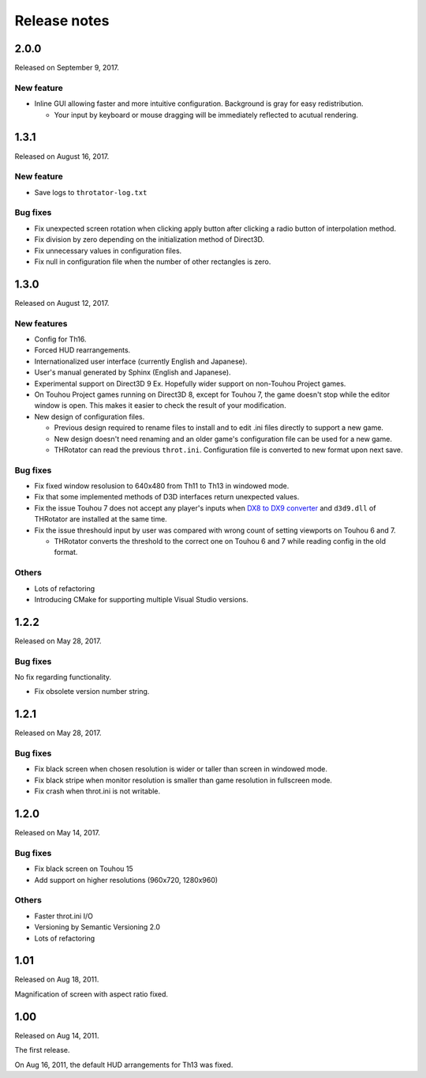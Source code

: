 ﻿======================
Release notes
======================

2.0.0
=====

Released on September 9, 2017.

New feature
-----------

.. |thr_sample_screenshot_en| image:: ../images/HSiFS-screenshot-en.png
.. |thr_sample_screenshot_ja| image:: ../images/HSiFS-screenshot-ja.png

* Inline GUI allowing faster and more intuitive configuration.
  |thr_sample_screenshot_en|
  Background is gray for easy redistribution.

  * Your input by keyboard or mouse dragging will be immediately reflected to acutual rendering.


1.3.1
=======================

Released on August 16, 2017.

New feature
------------

- Save logs to ``throtator-log.txt``

Bug fixes
------------

- Fix unexpected screen rotation when clicking apply button after clicking a radio button of interpolation method.
- Fix division by zero depending on the initialization method of Direct3D.
- Fix unnecessary values in configuration files.
- Fix null in configuration file when the number of other rectangles is zero.


1.3.0
=======================

Released on August 12, 2017.

New features
---------------

- Config for Th16.
- Forced HUD rearrangements.
- Internationalized user interface (currently English and Japanese).
- User's manual generated by Sphinx (English and Japanese).
- Experimental support on Direct3D 9 Ex. Hopefully wider support on non-Touhou Project games.
- On Touhou Project games running on Direct3D 8, except for Touhou 7, the game doesn't stop while the editor window is open.
  This makes it easier to check the result of your modification.
- New design of configuration files.

  - Previous design required to rename files to install and to edit .ini files directly to support a new game.
  - New design doesn't need renaming and an older game's configuration file can be used for a new game.
  - THRotator can read the previous ``throt.ini``. Configuration file is converted to new format upon next save.

Bug fixes
---------------

- Fix fixed window resolusion to 640x480 from Th11 to Th13 in windowed mode.
- Fix that some implemented methods of D3D interfaces return unexpected values.
- Fix the issue Touhou 7 does not accept any player's inputs
  when `DX8 to DX9 converter <http://enbdev.com/download_convertor_dx8todx9.htm>`_ and ``d3d9.dll`` of THRotator are installed at the same time.
- Fix the issue threshould input by user was compared with wrong count of setting viewports on Touhou 6 and 7.

  - THRotator converts the threshold to the correct one on Touhou 6 and 7 while reading config in the old format.

Others
---------------

- Lots of refactoring
- Introducing CMake for supporting multiple Visual Studio versions.

1.2.2
=======================

Released on May 28, 2017.

Bug fixes
---------

No fix regarding functionality.

- Fix obsolete version number string.




1.2.1
=======================

Released on May 28, 2017.

Bug fixes
---------

- Fix black screen when chosen resolution is wider or taller than screen in windowed mode.
- Fix black stripe when monitor resolution is smaller than game resolution in fullscreen mode.
- Fix crash when throt.ini is not writable.



1.2.0
=======================

Released on May 14, 2017.

Bug fixes
---------

- Fix black screen on Touhou 15
- Add support on higher resolutions (960x720, 1280x960)


Others
---------

- Faster throt.ini I/O
- Versioning by Semantic Versioning 2.0
- Lots of refactoring


1.01
======================

Released on Aug 18, 2011.

Magnification of screen with aspect ratio fixed.


1.00
======================

Released on Aug 14, 2011.

The first release.

On Aug 16, 2011, the default HUD arrangements for Th13 was fixed.
